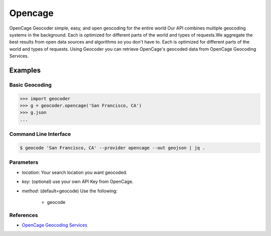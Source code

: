Opencage
========

OpenCage Geocoder simple, easy, and open geocoding for the entire world
Our API combines multiple geocoding systems in the background.
Each is optimized for different parts of the world and types of requests.We aggregate the best results from open data sources and algorithms so you don't have to.
Each is optimized for different parts of the world and types of requests.
Using Geocoder you can retrieve OpenCage's geocoded data from OpenCage Geocoding Services.

Examples
~~~~~~~~

Basic Geocoding
---------------

.. code-block:: python

    >>> import geocoder
    >>> g = geocoder.opencage('San Francisco, CA')
    >>> g.json
    ...

Command Line Interface
----------------------

.. code-block:: bash

    $ geocode 'San Francisco, CA' --provider opencage --out geojson | jq .

Parameters
----------

- `location`: Your search location you want geocoded.
- `key`: (optional) use your own API Key from OpenCage.
- `method`: (default=geocode) Use the following:

    - geocode

References
----------

- `OpenCage Geocoding Services <http://geocoder.opencagedata.com/api.html>`_

